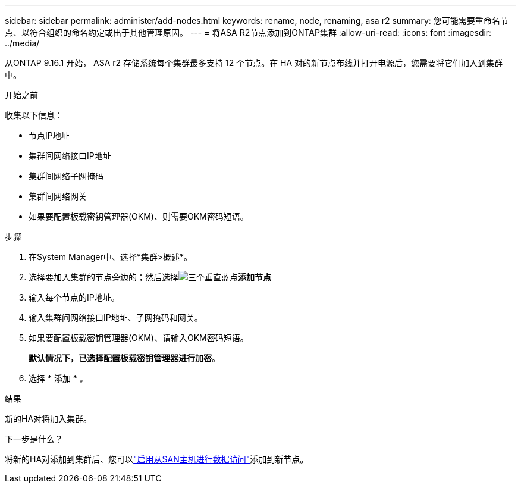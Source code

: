 ---
sidebar: sidebar 
permalink: administer/add-nodes.html 
keywords: rename, node, renaming, asa r2 
summary: 您可能需要重命名节点、以符合组织的命名约定或出于其他管理原因。 
---
= 将ASA R2节点添加到ONTAP集群
:allow-uri-read: 
:icons: font
:imagesdir: ../media/


[role="lead"]
从ONTAP 9.16.1 开始， ASA r2 存储系统每个集群最多支持 12 个节点。在 HA 对的新节点布线并打开电源后，您需要将它们加入到集群中。

.开始之前
收集以下信息：

* 节点IP地址
* 集群间网络接口IP地址
* 集群间网络子网掩码
* 集群间网络网关
* 如果要配置板载密钥管理器(OKM)、则需要OKM密码短语。


.步骤
. 在System Manager中、选择*集群>概述*。
. 选择要加入集群的节点旁边的；然后选择image:icon_kabob.gif["三个垂直蓝点"]*添加节点*
. 输入每个节点的IP地址。
. 输入集群间网络接口IP地址、子网掩码和网关。
. 如果要配置板载密钥管理器(OKM)、请输入OKM密码短语。
+
*默认情况下，已选择配置板载密钥管理器进行加密*。

. 选择 * 添加 * 。


.结果
新的HA对将加入集群。

.下一步是什么？
将新的HA对添加到集群后、您可以link:../install-setup/set-up-data-access.html["启用从SAN主机进行数据访问"]添加到新节点。
